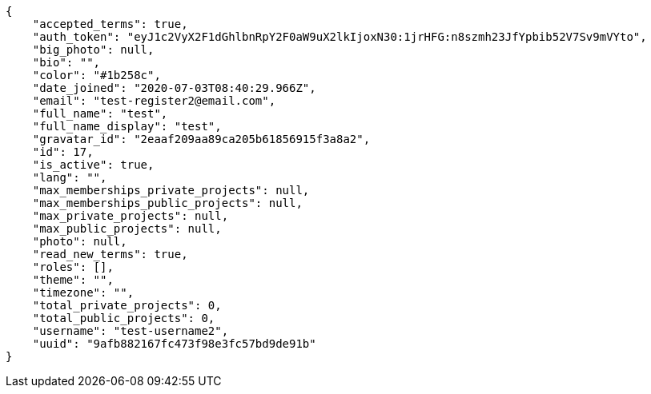 [source,json]
----
{
    "accepted_terms": true,
    "auth_token": "eyJ1c2VyX2F1dGhlbnRpY2F0aW9uX2lkIjoxN30:1jrHFG:n8szmh23JfYpbib52V7Sv9mVYto",
    "big_photo": null,
    "bio": "",
    "color": "#1b258c",
    "date_joined": "2020-07-03T08:40:29.966Z",
    "email": "test-register2@email.com",
    "full_name": "test",
    "full_name_display": "test",
    "gravatar_id": "2eaaf209aa89ca205b61856915f3a8a2",
    "id": 17,
    "is_active": true,
    "lang": "",
    "max_memberships_private_projects": null,
    "max_memberships_public_projects": null,
    "max_private_projects": null,
    "max_public_projects": null,
    "photo": null,
    "read_new_terms": true,
    "roles": [],
    "theme": "",
    "timezone": "",
    "total_private_projects": 0,
    "total_public_projects": 0,
    "username": "test-username2",
    "uuid": "9afb882167fc473f98e3fc57bd9de91b"
}
----
